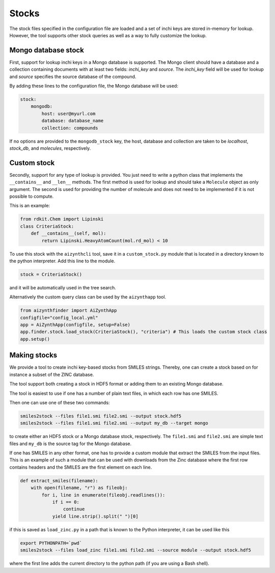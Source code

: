 Stocks
======

The stock files specified in the configuration file are loaded and a set of inchi keys
are stored in-memory for lookup. However, the tool supports other stock queries as well as a way
to fully customize the lookup.

Mongo database stock
--------------------

First, support for lookup inchi keys in a Mongo database is supported. The Mongo client should
have a database and a collection containing documents with at least two fields: `inchi_key` and `source`.
The `inchi_key` field will be used for lookup and `source` specifies the source database of the compound.

By adding these lines to the configuration file, the Mongo database will be used:

.. code-block:: yaml

    stock:
        mongodb:
            host: user@myurl.com
            database: database_name
            collection: compounds


If no options are provided to the ``mongodb_stock`` key, the host, database and collection are taken to be `localhost`, 
`stock_db`, and `molecules`, respectively. 

Custom stock
------------

Secondly, support for any type of lookup is provided. You just need to write a python class that implements the ``__contains__`` 
and ``__len__`` methods. The first method is used for lookup and should take a ``Molecule`` object as only argument.
The second is used for providing the number of molecule and does not need to be implemented if it is not possible to compute.

This is an example:

.. code-block::

  from rdkit.Chem import Lipinski
  class CriteriaStock:
      def __contains__(self, mol):
          return Lipinski.HeavyAtomCount(mol.rd_mol) < 10


To use this stock with the ``aizynthcli`` tool, save it in a ``custom_stock.py`` module that is located in a directory known to 
the python interpreter. Add this line to the module.

.. code-block::

  stock = CriteriaStock()


and it will be automatically used in the tree search. 

Alternatively the custom query class can be used by the ``aizynthapp`` tool.


.. code-block::

  from aizynthfinder import AiZynthApp
  configfile="config_local.yml"
  app = AiZynthApp(configfile, setup=False)
  app.finder.stock.load_stock(CriteriaStock(), "criteria") # This loads the custom stock class
  app.setup()


Making stocks
-------------

We provide a tool to create inchi key-based stocks from SMILES strings. Thereby, one
can create a stock based on for instance a subset of the ZINC database.

The tool support both creating a stock in HDF5 format or adding them to an existing Mongo database.

The tool is easiest to use if one has a number of plain text files, in which each row has one SMILES.

Then one can use one of these two commands:


.. code-block::

    smiles2stock --files file1.smi file2.smi --output stock.hdf5
    smiles2stock --files file1.smi file2.smi --output my_db --target mongo


to create either an HDF5 stock or a Mongo database stock, respectively. The ``file1.smi`` and ``file2.smi``
are simple text files and ``my_db`` is the source tag for the Mongo database.


If one has SMILES in any other format, one has to provide a custom module that extract the SMILES from
the input files. This is an example of such a module that can be used with downloads from the Zinc database
where the first row contains headers and the SMILES are the first element on each line.


.. code-block::

    def extract_smiles(filename):
        with open(filename, "r") as fileobj:
            for i, line in enumerate(fileobj.readlines()):
                if i == 0:
                    continue
                yield line.strip().split(" ")[0]


if this is saved as ``load_zinc.py`` in a path that is known to the Python interpreter, it can be 
used like this

.. code-block::

    export PYTHONPATH=`pwd`
    smiles2stock --files load_zinc file1.smi file2.smi --source module --output stock.hdf5


where the first line adds the current directory to the python path (if you are using a Bash shell).
